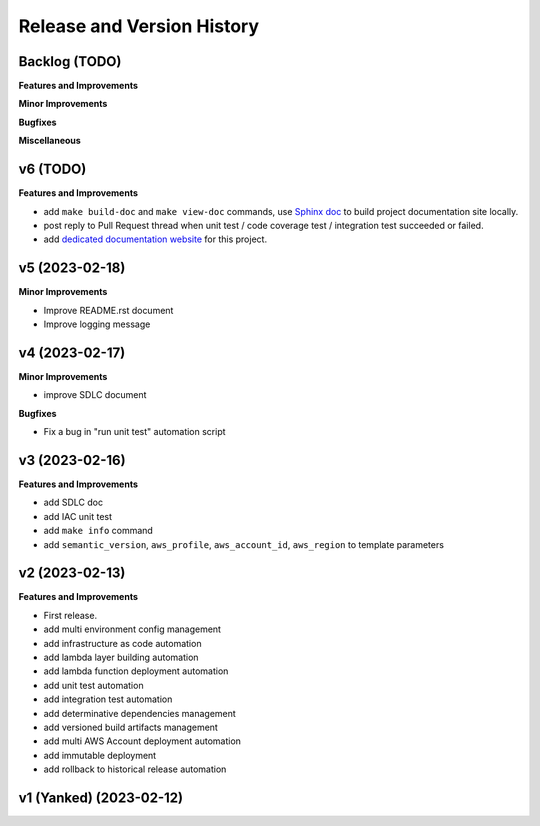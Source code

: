 .. _release_history:

Release and Version History
==============================================================================


Backlog (TODO)
~~~~~~~~~~~~~~~~~~~~~~~~~~~~~~~~~~~~~~~~~~~~~~~~~~~~~~~~~~~~~~~~~~~~~~~~~~~~~~
**Features and Improvements**

**Minor Improvements**

**Bugfixes**

**Miscellaneous**


v6 (TODO)
~~~~~~~~~~~~~~~~~~~~~~~~~~~~~~~~~~~~~~~~~~~~~~~~~~~~~~~~~~~~~~~~~~~~~~~~~~~~~~
**Features and Improvements**

- add ``make build-doc`` and ``make view-doc`` commands, use `Sphinx doc <https://www.sphinx-doc.org/en/master/>`_ to build project documentation site locally.
- post reply to Pull Request thread when unit test / code coverage test / integration test succeeded or failed.
- add `dedicated documentation website <https://cookiecutter-aws-lambda-python.readthedocs.io/index.html>`_ for this project.


v5 (2023-02-18)
~~~~~~~~~~~~~~~~~~~~~~~~~~~~~~~~~~~~~~~~~~~~~~~~~~~~~~~~~~~~~~~~~~~~~~~~~~~~~~
**Minor Improvements**

- Improve README.rst document
- Improve logging message


v4 (2023-02-17)
~~~~~~~~~~~~~~~~~~~~~~~~~~~~~~~~~~~~~~~~~~~~~~~~~~~~~~~~~~~~~~~~~~~~~~~~~~~~~~
**Minor Improvements**

- improve SDLC document

**Bugfixes**

- Fix a bug in "run unit test" automation script


v3 (2023-02-16)
~~~~~~~~~~~~~~~~~~~~~~~~~~~~~~~~~~~~~~~~~~~~~~~~~~~~~~~~~~~~~~~~~~~~~~~~~~~~~~
**Features and Improvements**

- add SDLC doc
- add IAC unit test
- add ``make info`` command
- add ``semantic_version``, ``aws_profile``, ``aws_account_id``, ``aws_region`` to template parameters


v2 (2023-02-13)
~~~~~~~~~~~~~~~~~~~~~~~~~~~~~~~~~~~~~~~~~~~~~~~~~~~~~~~~~~~~~~~~~~~~~~~~~~~~~~
**Features and Improvements**

- First release.
- add multi environment config management
- add infrastructure as code automation
- add lambda layer building automation
- add lambda function deployment automation
- add unit test automation
- add integration test automation
- add determinative dependencies management
- add versioned build artifacts management
- add multi AWS Account deployment automation
- add immutable deployment
- add rollback to historical release automation


v1 (Yanked) (2023-02-12)
~~~~~~~~~~~~~~~~~~~~~~~~~~~~~~~~~~~~~~~~~~~~~~~~~~~~~~~~~~~~~~~~~~~~~~~~~~~~~~
